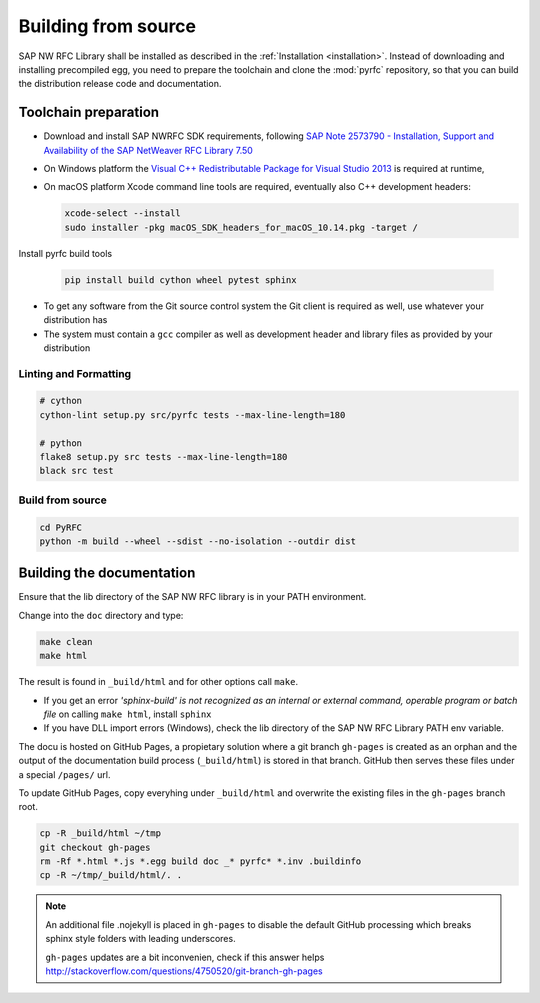 .. _build:

====================
Building from source
====================

SAP NW RFC Library shall be installed as described in the :ref:`Installation
<installation>`. Instead of downloading and installing precompiled egg, you
need to prepare the toolchain and clone the :mod:`pyrfc` repository, so that you can build
the distribution release code and documentation.

Toolchain preparation
=====================

* Download and install SAP NWRFC SDK requirements, following `SAP Note 2573790 - Installation, Support and Availability of the SAP NetWeaver RFC Library 7.50 <https://launchpad.support.sap.com/#/notes/2573790>`_

* On Windows platform the `Visual C++ Redistributable Package for Visual Studio 2013 <https://www.microsoft.com/en-us/download/details.aspx?id=40784>`_ is required at runtime,

* On macOS platform Xcode command line tools are required, eventually also C++ development headers:

  .. code-block:: sh

    xcode-select --install
    sudo installer -pkg macOS_SDK_headers_for_macOS_10.14.pkg -target /

Install pyrfc build tools

  .. code-block:: sh

     pip install build cython wheel pytest sphinx

* To get any software from the Git source control system the Git
  client is required as well, use whatever your distribution has
* The system must contain a ``gcc`` compiler as well as  development
  header and library files as provided by your distribution

Linting and Formatting
----------------------

.. code-block:: sh

   # cython
   cython-lint setup.py src/pyrfc tests --max-line-length=180

   # python
   flake8 setup.py src tests --max-line-length=180
   black src test

Build from source
-----------------

.. code-block:: sh

  cd PyRFC
  python -m build --wheel --sdist --no-isolation --outdir dist


Building the documentation
==========================

Ensure that the lib directory of the SAP NW RFC library is in your PATH environment.

Change into the ``doc`` directory and type:

.. code-block:: sh

   make clean
   make html

The result is found in ``_build/html`` and for other options call ``make``.

* If you get an error *'sphinx-build' is not recognized as an internal or external command, operable program or batch file* on calling ``make html``, install ``sphinx``
* If you have DLL import errors (Windows), check the lib directory of the SAP NW RFC Library PATH env variable.

The docu is hosted on GitHub Pages, a propietary solution where a git branch ``gh-pages`` is created
as an orphan and the output of the documentation build process (``_build/html``) is stored in that branch.
GitHub then serves these files under a special ``/pages/`` url.

To update GitHub Pages, copy everyhing under ``_build/html`` and overwrite the existing files in the ``gh-pages`` branch root.

.. code-block:: sh

    cp -R _build/html ~/tmp
    git checkout gh-pages
    rm -Rf *.html *.js *.egg build doc _* pyrfc* *.inv .buildinfo
    cp -R ~/tmp/_build/html/. .


.. note::

   An additional file .nojekyll is placed in ``gh-pages`` to disable the default GitHub processing which breaks sphinx style folders with leading underscores.

   ``gh-pages`` updates are a bit inconvenien, check if this answer helps http://stackoverflow.com/questions/4750520/git-branch-gh-pages
